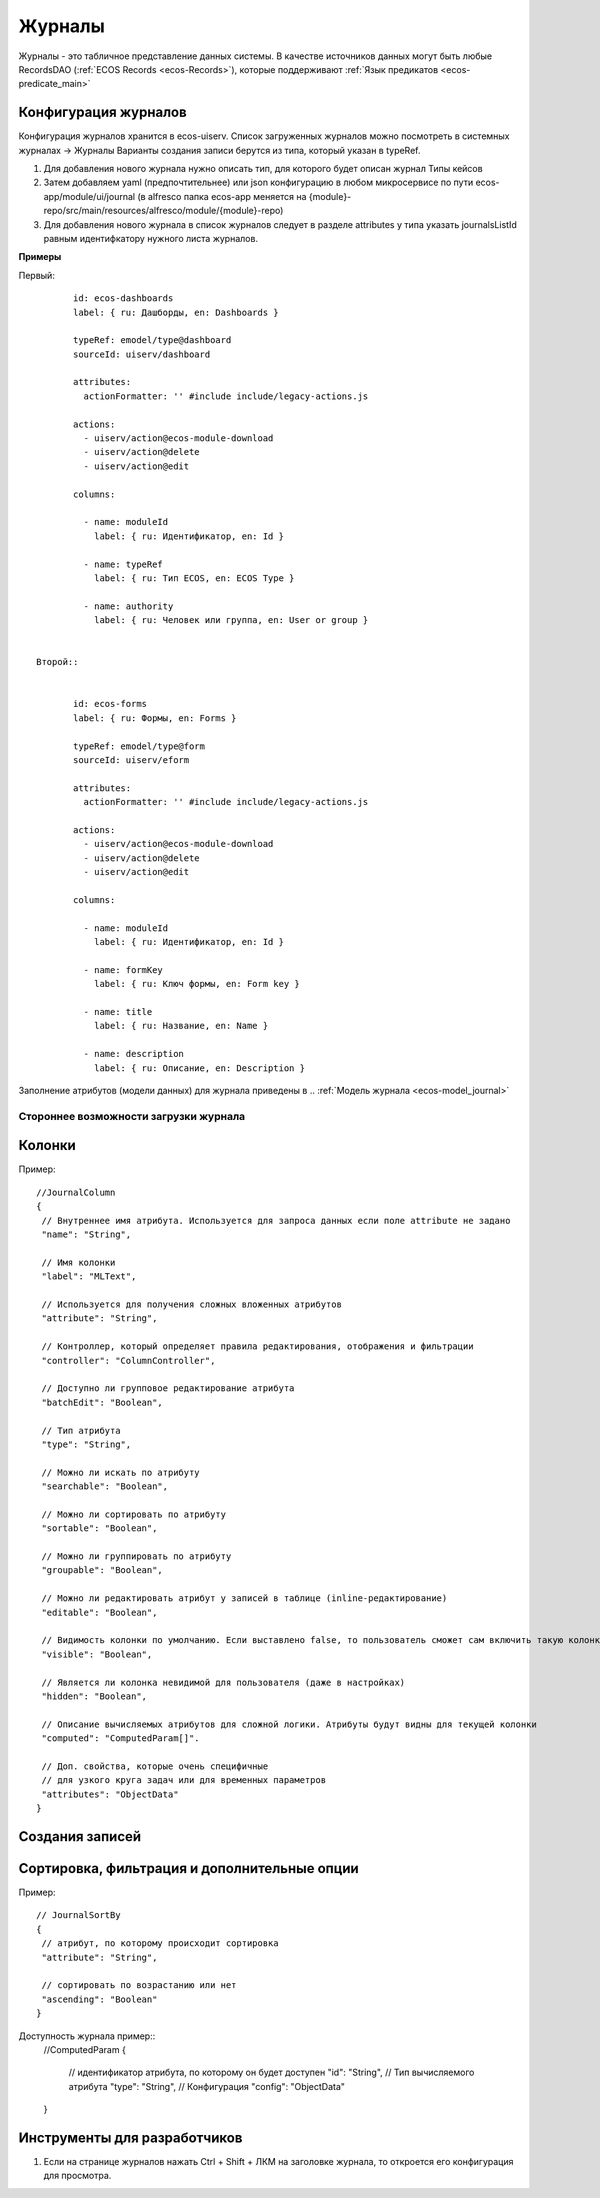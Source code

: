 ===========
**Журналы**
===========

Журналы - это табличное представление данных системы. В качестве источников данных могут быть любые RecordsDAO (:ref:`ECOS Records <ecos-Records>`), которые поддерживают :ref:`Язык предикатов <ecos-predicate_main>`

.. _ecos-journals_config:

Конфигурация журналов
~~~~~~~~~~~~~~~~~~~~~
Конфигурация журналов хранится в ecos-uiserv. Список загруженных журналов можно посмотреть в системных журналах → Журналы  
Варианты создания записи берутся из типа, который указан в typeRef.

1. Для добавления нового журнала нужно описать тип, для которого будет описан журнал Типы кейсов 

2. Затем добавляем yaml (предпочтительнее) или json конфигурацию в любом микросервисе по пути ecos-app/module/ui/journal (в alfresco папка ecos-app меняется на {module}-repo/src/main/resources/alfresco/module/{module}-repo) 

3. Для добавления нового журнала в список журналов следует в разделе attributes у типа указать journalsListId равным идентифкатору нужного листа журналов.

**Примеры**

Первый::

	id: ecos-dashboards
	label: { ru: Дашборды, en: Dashboards }
 
	typeRef: emodel/type@dashboard
	sourceId: uiserv/dashboard
 
	attributes:
	  actionFormatter: '' #include include/legacy-actions.js
 
	actions:
	  - uiserv/action@ecos-module-download
	  - uiserv/action@delete
	  - uiserv/action@edit
 
	columns:
 
	  - name: moduleId
	    label: { ru: Идентификатор, en: Id }
 
	  - name: typeRef
	    label: { ru: Тип ECOS, en: ECOS Type }
 
	  - name: authority
	    label: { ru: Человек или группа, en: User or group }


 Второй::


	id: ecos-forms
	label: { ru: Формы, en: Forms }
 
	typeRef: emodel/type@form
	sourceId: uiserv/eform
 
	attributes:
	  actionFormatter: '' #include include/legacy-actions.js
 
	actions:
	  - uiserv/action@ecos-module-download
	  - uiserv/action@delete
	  - uiserv/action@edit
 
	columns:
 
	  - name: moduleId
	    label: { ru: Идентификатор, en: Id }
 
	  - name: formKey
	    label: { ru: Ключ формы, en: Form key }
 
	  - name: title
	    label: { ru: Название, en: Name }
 
	  - name: description
	    label: { ru: Описание, en: Description }

Заполнение атрибутов (модели данных) для журнала приведены в .. :ref:`Модель журнала <ecos-model_journal>`

Стороннее возможности загрузки журнала
""""""""""""""""""""""""""""""""""""""

Колонки
~~~~~~~
Пример::

 //JournalColumn
 {
  // Внутреннее имя атрибута. Используется для запроса данных если поле attribute не задано
  "name": "String",
  
  // Имя колонки
  "label": "MLText",
  
  // Используется для получения сложных вложенных атрибутов
  "attribute": "String",
  
  // Контроллер, который определяет правила редактирования, отображения и фильтрации
  "controller": "ColumnController",
  
  // Доступно ли групповое редактирование атрибута 
  "batchEdit": "Boolean",
  
  // Тип атрибута
  "type": "String",
  
  // Можно ли искать по атрибуту
  "searchable": "Boolean",
  
  // Можно ли сортировать по атрибуту
  "sortable": "Boolean",
  
  // Можно ли группировать по атрибуту
  "groupable": "Boolean",

  // Можно ли редактировать атрибут у записей в таблице (inline-редактирование)
  "editable": "Boolean",
  
  // Видимость колонки по умолчанию. Если выставлено false, то пользователь сможет сам включить такую колонку для отображения
  "visible": "Boolean",
  
  // Является ли колонка невидимой для пользователя (даже в настройках)
  "hidden": "Boolean",
  
  // Описание вычисляемых атрибутов для сложной логики. Атрибуты будут видны для текущей колонки
  "computed": "ComputedParam[]".
  
  // Доп. свойства, которые очень специфичные 
  // для узкого круга задач или для временных параметров
  "attributes": "ObjectData"
 }

Создания записей
~~~~~~~~~~~~~~~~~

Сортировка, фильтрация и дополнительные опции
~~~~~~~~~~~~~~~~~~~~~~~~~~~~~~~~~~~~~~~~~~~~~~
Пример::

 // JournalSortBy
 {
  // атрибут, по которому происходит сортировка
  "attribute": "String",
 
  // сортировать по возрастанию или нет
  "ascending": "Boolean"
 }

Доступность журнала пример::
 //ComputedParam
 {
  // идентификатор атрибута, по которому он будет доступен
  "id": "String",
  // Тип вычисляемого атрибута
  "type": "String",
  // Конфигурация
  "config": "ObjectData"
 }

Инструменты для разработчиков
~~~~~~~~~~~~~~~~~~~~~~~~~~~~~

1. Если на странице журналов нажать Ctrl + Shift + ЛКМ на заголовке журнала, то откроется его конфигурация для просмотра.
